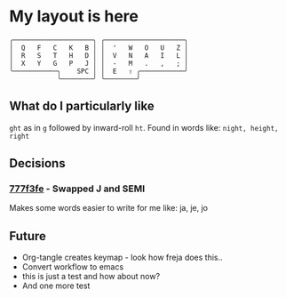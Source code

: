 * My layout is here
#+BEGIN_SRC
  ╭────────────────────╮ ╭────────────────────╮ 
  │  Q   F   C   K   B │ │  '   W   O   U   Z │
  │  R   S   T   H   D │ │  V   N   A   I   L │
  │  X   Y   G   P   J │ │  -   M   .   ,   ; │
  ╰───────────╮    SPC │ │  E   ⇧ ╭───────────╯
              ╰────────╯ ╰────────╯     
#+END_SRC   
** What do I particularly like
~ght~ as in ~g~ followed by inward-roll ~ht~.
Found in words like: ~night, height, right~ 

** Decisions
*** [[https://github.com/deggers/zmk-config/commit/777f3fe28d8ea130ff6325c3e70e22dfbe7ec768][777f3fe]] - Swapped J and SEMI
Makes some words easier to write for me like:
ja, je, jo 
** Future
- Org-tangle creates keymap - look how freja does this..
- Convert workflow to emacs 
- this is just a test and how about now?
- And one more test
